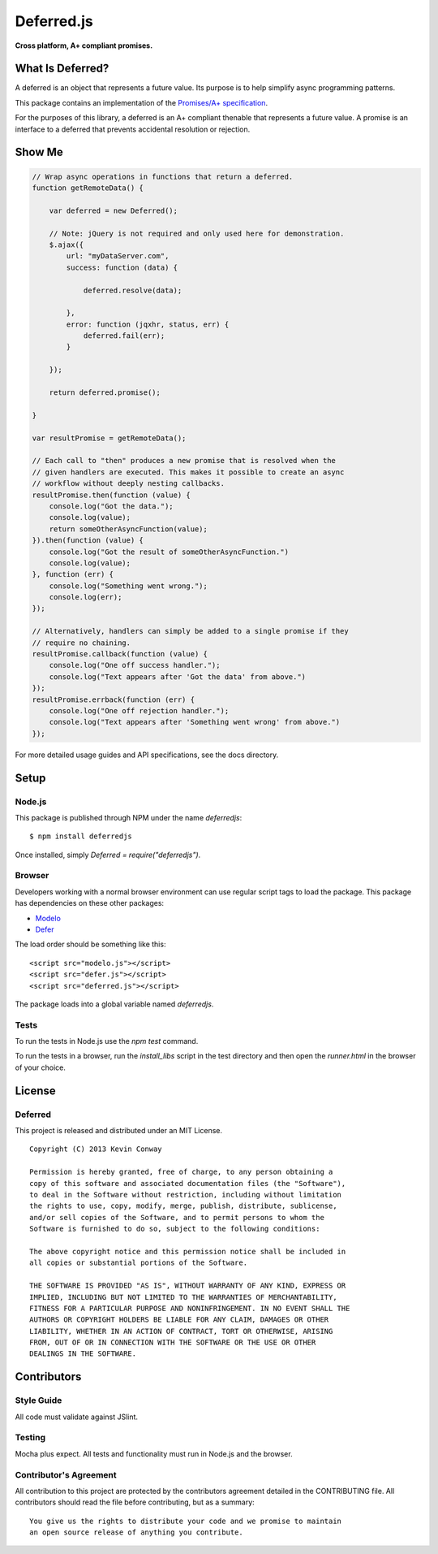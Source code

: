 ===========
Deferred.js
===========

**Cross platform, A+ compliant promises.**

.. image:: https://travis-ci.org/kevinconway/Deferred.js.png?branch=master
    :target: https://travis-ci.org/kevinconway/Deferred.js
    :alt: Current Build Status

What Is Deferred?
=================

A deferred is an object that represents a future value. Its purpose is to help
simplify async programming patterns.

This package contains an implementation of the
`Promises/A+ specification <https://github.com/promises-aplus/promises-spec>`_.

For the purposes of this library, a deferred is an A+ compliant thenable
that represents a future value. A promise is an interface to a deferred that
prevents accidental resolution or rejection.

Show Me
=======

.. code-block:: javascript

    // Wrap async operations in functions that return a deferred.
    function getRemoteData() {

        var deferred = new Deferred();

        // Note: jQuery is not required and only used here for demonstration.
        $.ajax({
            url: "myDataServer.com",
            success: function (data) {

                deferred.resolve(data);

            },
            error: function (jqxhr, status, err) {
                deferred.fail(err);
            }

        });

        return deferred.promise();

    }

    var resultPromise = getRemoteData();

    // Each call to "then" produces a new promise that is resolved when the
    // given handlers are executed. This makes it possible to create an async
    // workflow without deeply nesting callbacks.
    resultPromise.then(function (value) {
        console.log("Got the data.");
        console.log(value);
        return someOtherAsyncFunction(value);
    }).then(function (value) {
        console.log("Got the result of someOtherAsyncFunction.")
        console.log(value);
    }, function (err) {
        console.log("Something went wrong.");
        console.log(err);
    });

    // Alternatively, handlers can simply be added to a single promise if they
    // require no chaining.
    resultPromise.callback(function (value) {
        console.log("One off success handler.");
        console.log("Text appears after 'Got the data' from above.")
    });
    resultPromise.errback(function (err) {
        console.log("One off rejection handler.");
        console.log("Text appears after 'Something went wrong' from above.")
    });

For more detailed usage guides and API specifications, see the docs directory.

Setup
=====

Node.js
-------

This package is published through NPM under the name `deferredjs`::

    $ npm install deferredjs

Once installed, simply `Deferred = require("deferredjs")`.

Browser
-------

Developers working with a normal browser environment can use regular script
tags to load the package. This package has dependencies on these other
packages:

-   `Modelo <https://github.com/kevinconway/Modelo.js>`_

-   `Defer <https://github.com/kevinconway/Defer.js>`_

The load order should be something like this::

    <script src="modelo.js"></script>
    <script src="defer.js"></script>
    <script src="deferred.js"></script>

The package loads into a global variable named `deferredjs`.

Tests
-----

To run the tests in Node.js use the `npm test` command.

To run the tests in a browser, run the `install_libs` script in the test
directory and then open the `runner.html` in the browser of your choice.

License
=======

Deferred
--------

This project is released and distributed under an MIT License.

::

    Copyright (C) 2013 Kevin Conway

    Permission is hereby granted, free of charge, to any person obtaining a
    copy of this software and associated documentation files (the "Software"),
    to deal in the Software without restriction, including without limitation
    the rights to use, copy, modify, merge, publish, distribute, sublicense,
    and/or sell copies of the Software, and to permit persons to whom the
    Software is furnished to do so, subject to the following conditions:

    The above copyright notice and this permission notice shall be included in
    all copies or substantial portions of the Software.

    THE SOFTWARE IS PROVIDED "AS IS", WITHOUT WARRANTY OF ANY KIND, EXPRESS OR
    IMPLIED, INCLUDING BUT NOT LIMITED TO THE WARRANTIES OF MERCHANTABILITY,
    FITNESS FOR A PARTICULAR PURPOSE AND NONINFRINGEMENT. IN NO EVENT SHALL THE
    AUTHORS OR COPYRIGHT HOLDERS BE LIABLE FOR ANY CLAIM, DAMAGES OR OTHER
    LIABILITY, WHETHER IN AN ACTION OF CONTRACT, TORT OR OTHERWISE, ARISING
    FROM, OUT OF OR IN CONNECTION WITH THE SOFTWARE OR THE USE OR OTHER
    DEALINGS IN THE SOFTWARE.

Contributors
============

Style Guide
-----------

All code must validate against JSlint.

Testing
-------

Mocha plus expect. All tests and functionality must run in Node.js and the
browser.

Contributor's Agreement
-----------------------

All contribution to this project are protected by the contributors agreement
detailed in the CONTRIBUTING file. All contributors should read the file before
contributing, but as a summary::

    You give us the rights to distribute your code and we promise to maintain
    an open source release of anything you contribute.
